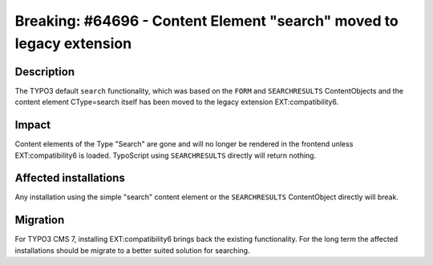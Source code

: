 =====================================================================
Breaking: #64696 - Content Element "search" moved to legacy extension
=====================================================================

Description
===========

The TYPO3 default ``search`` functionality, which was based on the ``FORM`` and ``SEARCHRESULTS`` ContentObjects and the
content element CType=search itself has been moved to the legacy extension EXT:compatibility6.


Impact
======

Content elements of the Type "Search" are gone and will no longer be rendered in the frontend
unless EXT:compatibility6 is loaded. TypoScript using ``SEARCHRESULTS`` directly will return nothing.


Affected installations
======================

Any installation using the simple "search" content element or the ``SEARCHRESULTS`` ContentObject directly will break.


Migration
=========

For TYPO3 CMS 7, installing EXT:compatibility6 brings back the existing functionality. For the long term
the affected installations should be migrate to a better suited solution for searching.
